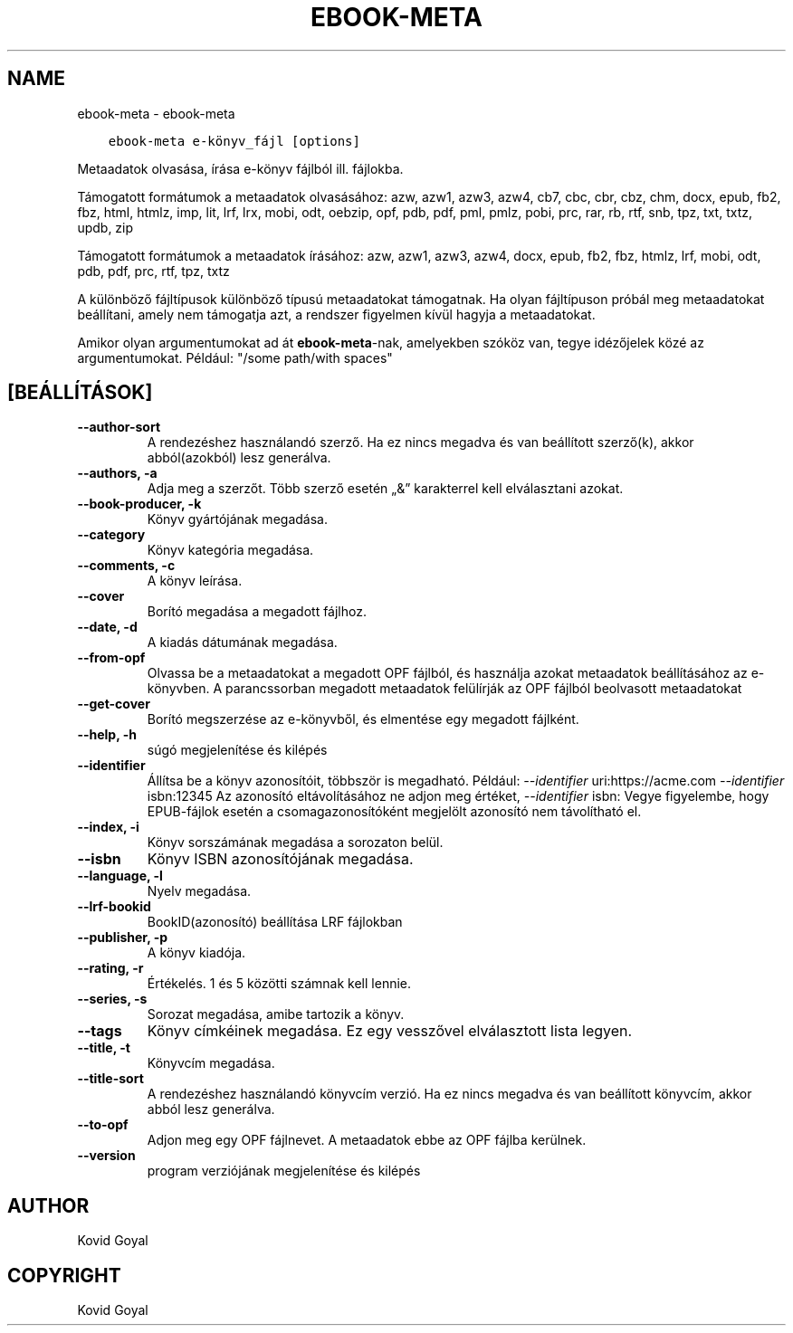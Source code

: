 .\" Man page generated from reStructuredText.
.
.
.nr rst2man-indent-level 0
.
.de1 rstReportMargin
\\$1 \\n[an-margin]
level \\n[rst2man-indent-level]
level margin: \\n[rst2man-indent\\n[rst2man-indent-level]]
-
\\n[rst2man-indent0]
\\n[rst2man-indent1]
\\n[rst2man-indent2]
..
.de1 INDENT
.\" .rstReportMargin pre:
. RS \\$1
. nr rst2man-indent\\n[rst2man-indent-level] \\n[an-margin]
. nr rst2man-indent-level +1
.\" .rstReportMargin post:
..
.de UNINDENT
. RE
.\" indent \\n[an-margin]
.\" old: \\n[rst2man-indent\\n[rst2man-indent-level]]
.nr rst2man-indent-level -1
.\" new: \\n[rst2man-indent\\n[rst2man-indent-level]]
.in \\n[rst2man-indent\\n[rst2man-indent-level]]u
..
.TH "EBOOK-META" "1" "augusztus 18, 2023" "6.25.0" "calibre"
.SH NAME
ebook-meta \- ebook-meta
.INDENT 0.0
.INDENT 3.5
.sp
.nf
.ft C
ebook\-meta e\-könyv_fájl [options]
.ft P
.fi
.UNINDENT
.UNINDENT
.sp
Metaadatok olvasása, írása  e\-könyv fájlból ill. fájlokba.
.sp
Támogatott formátumok a metaadatok olvasásához: azw, azw1, azw3, azw4, cb7, cbc, cbr, cbz, chm, docx, epub, fb2, fbz, html, htmlz, imp, lit, lrf, lrx, mobi, odt, oebzip, opf, pdb, pdf, pml, pmlz, pobi, prc, rar, rb, rtf, snb, tpz, txt, txtz, updb, zip
.sp
Támogatott formátumok a metaadatok írásához: azw, azw1, azw3, azw4, docx, epub, fb2, fbz, htmlz, lrf, mobi, odt, pdb, pdf, prc, rtf, tpz, txtz
.sp
A különböző fájltípusok különböző típusú metaadatokat támogatnak. Ha
olyan fájltípuson próbál meg metaadatokat beállítani, amely nem támogatja azt,
a rendszer figyelmen kívül hagyja a metaadatokat.
.sp
Amikor olyan argumentumokat ad át \fBebook\-meta\fP\-nak, amelyekben szóköz van, tegye idézőjelek közé az argumentumokat. Például: \(dq/some path/with spaces\(dq
.SH [BEÁLLÍTÁSOK]
.INDENT 0.0
.TP
.B \-\-author\-sort
A rendezéshez használandó szerző. Ha ez nincs megadva és van beállított szerző(k), akkor abból(azokból)  lesz generálva.
.UNINDENT
.INDENT 0.0
.TP
.B \-\-authors, \-a
Adja meg a szerzőt. Több szerző esetén „&” karakterrel kell elválasztani azokat.
.UNINDENT
.INDENT 0.0
.TP
.B \-\-book\-producer, \-k
Könyv gyártójának megadása.
.UNINDENT
.INDENT 0.0
.TP
.B \-\-category
Könyv kategória megadása.
.UNINDENT
.INDENT 0.0
.TP
.B \-\-comments, \-c
A könyv leírása.
.UNINDENT
.INDENT 0.0
.TP
.B \-\-cover
Borító megadása a megadott fájlhoz.
.UNINDENT
.INDENT 0.0
.TP
.B \-\-date, \-d
A kiadás dátumának megadása.
.UNINDENT
.INDENT 0.0
.TP
.B \-\-from\-opf
Olvassa be a metaadatokat a megadott OPF fájlból, és használja azokat metaadatok beállításához az e\-könyvben. A parancssorban megadott metaadatok felülírják az OPF fájlból beolvasott metaadatokat
.UNINDENT
.INDENT 0.0
.TP
.B \-\-get\-cover
Borító megszerzése az e\-könyvből, és elmentése egy megadott fájlként.
.UNINDENT
.INDENT 0.0
.TP
.B \-\-help, \-h
súgó megjelenítése és kilépés
.UNINDENT
.INDENT 0.0
.TP
.B \-\-identifier
Állítsa be a könyv azonosítóit, többször is megadható. Például: \fI\%\-\-identifier\fP uri:https://acme.com \fI\%\-\-identifier\fP isbn:12345 Az azonosító eltávolításához ne adjon meg értéket, \fI\%\-\-identifier\fP isbn: Vegye figyelembe, hogy EPUB\-fájlok esetén a csomagazonosítóként megjelölt azonosító nem távolítható el.
.UNINDENT
.INDENT 0.0
.TP
.B \-\-index, \-i
Könyv sorszámának megadása a sorozaton belül.
.UNINDENT
.INDENT 0.0
.TP
.B \-\-isbn
Könyv ISBN azonosítójának megadása.
.UNINDENT
.INDENT 0.0
.TP
.B \-\-language, \-l
Nyelv megadása.
.UNINDENT
.INDENT 0.0
.TP
.B \-\-lrf\-bookid
BookID(azonosító) beállítása LRF fájlokban
.UNINDENT
.INDENT 0.0
.TP
.B \-\-publisher, \-p
A könyv kiadója.
.UNINDENT
.INDENT 0.0
.TP
.B \-\-rating, \-r
Értékelés. 1 és 5 közötti számnak kell lennie.
.UNINDENT
.INDENT 0.0
.TP
.B \-\-series, \-s
Sorozat megadása, amibe tartozik a könyv.
.UNINDENT
.INDENT 0.0
.TP
.B \-\-tags
Könyv címkéinek megadása. Ez egy vesszővel elválasztott lista legyen.
.UNINDENT
.INDENT 0.0
.TP
.B \-\-title, \-t
Könyvcím megadása.
.UNINDENT
.INDENT 0.0
.TP
.B \-\-title\-sort
A rendezéshez használandó könyvcím verzió.  Ha ez nincs megadva és van beállított könyvcím, akkor abból lesz generálva.
.UNINDENT
.INDENT 0.0
.TP
.B \-\-to\-opf
Adjon meg egy OPF fájlnevet. A metaadatok ebbe az OPF fájlba kerülnek.
.UNINDENT
.INDENT 0.0
.TP
.B \-\-version
program verziójának megjelenítése és kilépés
.UNINDENT
.SH AUTHOR
Kovid Goyal
.SH COPYRIGHT
Kovid Goyal
.\" Generated by docutils manpage writer.
.
